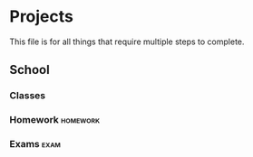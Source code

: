 #+TAGS: algebra(a) discrete(d) systems(u) comporg(c) notes(n) homework(w) exam(e) definition proof theorem
#+STARTUP: indent hidestars
* Projects
  This file is for all things that require multiple steps to complete.
** School
*** Classes
*** Homework                                                   :homework:
*** Exams                                                              :exam:
